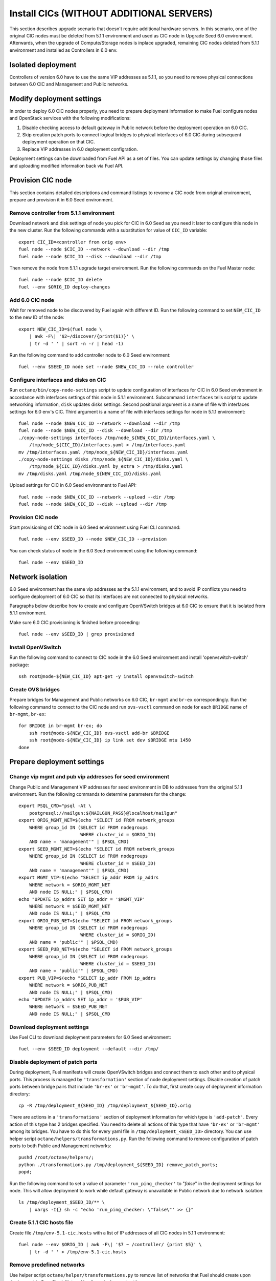 .. index:: Install Seed wo hardware

.. _Upg_Seed_wo_hard:

Install CICs (WITHOUT ADDITIONAL SERVERS)
-----------------------------------------

This section describes upgrade scenario that doesn't require additional
hardware servers. In this scenario, one of the original CIC nodes must be
deleted from 5.1.1 environment and used as CIC node in Upgrade Seed 6.0
environment. Afterwards, when the upgrade of Compute/Storage nodes is
inplace upgraded, remaining CIC nodes
deleted from 5.1.1 environment and installed as Controllers in 6.0 env.

Isolated deployment
+++++++++++++++++++

Controllers of version 6.0 have to use the same VIP addresses as 5.1.1, so
you need to remove physical connections between 6.0 CIC and Management and
Public networks.

Modify deployment settings
++++++++++++++++++++++++++

In order to deploy 6.0 CIC nodes properly, you need to prepare deployment
information to make Fuel configure nodes and OpenStack services with the
following modifications:

#. Disable checking access to default gateway in Public network before the
   deployment operation on 6.0 CIC.
#. Skip creation patch ports to connect logical bridges to physical
   interfaces of 6.0 CIC during subsequent deployment operation on that
   CIC.
#. Replace VIP addresses in 6.0 deployment configration.

Deployment settings can be downloaded from Fuel API as a set of files. You
can update settings by changing those files and uploading modified
information back via Fuel API.

Provision CIC node
++++++++++++++++++

This section contains detailed descriptions and command listings to revome
a CIC node from original environment, prepare and provision it in 6.0 Seed
environment.

Remove controller from 5.1.1 environment
________________________________________

Download network and disk settings of node you pick for CIC in 6.0 Seed as
you need it later to configure this node in the new cluster. Run the
following commands with a substitution for value of ``CIC_ID`` variable:

::

    export CIC_ID=<controller from orig env>
    fuel node --node $CIC_ID --network --download --dir /tmp
    fuel node --node $CIC_ID --disk --download --dir /tmp

Then remove the node from 5.1.1 upgrade target environment. Run the
following commands on the Fuel Master node:

::

    fuel node --node $CIC_ID delete
    fuel --env $ORIG_ID deploy-changes

Add 6.0 CIC node
________________

Wait for removed node to be discovered by Fuel again with different ID.
Run the following command to set ``NEW_CIC_ID`` to the new ID of the node:

::

    export NEW_CIC_ID=$(fuel node \
        | awk -F\| '$2~/discover/{print($1)}' \
        | tr -d ' ' | sort -n -r | head -1)

Run the following command to add controller node to 6.0 Seed environment:

::

    fuel --env $SEED_ID node set --node $NEW_CIC_ID --role controller

Configure interfaces and disks on CIC
_____________________________________

Run ``octane/bin/copy-node-settings`` script to update
configuration of interfaces for CIC in 6.0 Seed environment in accordance with
interfaces settings of this node in 5.1.1 environment. Subcommand ``interfaces``
tells script to update networking information, ``disk`` updates disks settings.
Second positional argument is a name of file with interfaces settings for 6.0
env's CIC. Third argument is a name of file with interfaces settings for node in
5.1.1 environment:

::

    fuel node --node $NEW_CIC_ID --network --download --dir /tmp
    fuel node --node $NEW_CIC_ID --disk --download --dir /tmp
    ./copy-node-settings interfaces /tmp/node_${NEW_CIC_ID}/interfaces.yaml \
        /tmp/node_${CIC_ID}/interfaces.yaml > /tmp/interfaces.yaml
    mv /tmp/interfaces.yaml /tmp/node_${NEW_CIC_ID}/interfaces.yaml
    ./copy-node-settings disks /tmp/node_${NEW_CIC_ID}/disks.yaml \
        /tmp/node_${CIC_ID}/disks.yaml by_extra > /tmp/disks.yaml
    mv /tmp/disks.yaml /tmp/node_${NEW_CIC_ID}/disks.yaml

Upload settings for CIC in 6.0 Seed environment to Fuel API:

::

    fuel node --node $NEW_CIC_ID --network --upload --dir /tmp
    fuel node --node $NEW_CIC_ID --disk --upload --dir /tmp

Provision CIC node
__________________

Start provisioning of CIC node in 6.0 Seed environment using Fuel CLI command:

::

    fuel node --env $SEED_ID --node $NEW_CIC_ID --provision

You can check status of node in the 6.0 Seed environment using the following
command:

::

    fuel node --env $SEED_ID

Network isolation
+++++++++++++++++

6.0 Seed environment has the same vip addresses as the 5.1.1 environment,
and to avoid IP conflicts you need to configure deployment of 6.0 CIC so that
its interfaces are not connected to physical networks.

Paragraphs below describe how to create and configure OpenVSwitch bridges at 6.0
CIC to ensure that it is isolated from 5.1.1 environment.

Make sure 6.0 CIC provisioning is finished before proceeding:

::

    fuel node --env $SEED_ID | grep provisioned

Install OpenVSwitch
___________________

Run the following command to connect to CIC node in the 6.0 Seed
environment and install 'openvswitch-switch' package:

::

    ssh root@node-${NEW_CIC_ID} apt-get -y install openvswitch-switch

Create OVS bridges
__________________

Prepare bridges for Management and Public networks on 6.0 CIC, ``br-mgmt`` and
``br-ex`` correspondingly. Run the following command to connect to the CIC node
and run ``ovs-vsctl`` command on node for each ``BRIDGE`` name of ``br-mgmt``,
``br-ex``:

::

    for BRIDGE in br-mgmt br-ex; do
        ssh root@node-${NEW_CIC_ID} ovs-vsctl add-br $BRIDGE
        ssh root@node-${NEW_CIC_ID} ip link set dev $BRIDGE mtu 1450
    done

Prepare deployment settings
+++++++++++++++++++++++++++

Change vip mgmt and pub vip addresses for seed environment
__________________________________________________________

Change Public and Management VIP addresses for seed environment in DB to
addresses from the original 5.1.1 environment. Run the following commands
to determine parameters for the change:

::

    export PSQL_CMD="psql -At \
        postgresql://nailgun:${NAILGUN_PASS}@localhost/nailgun"
    export ORIG_MGMT_NET=$(echo "SELECT id FROM network_groups
        WHERE group_id IN (SELECT id FROM nodegroups
                           WHERE cluster_id = $ORIG_ID)
        AND name = 'management'" | $PSQL_CMD)
    export SEED_MGMT_NET=$(echo "SELECT id FROM network_groups
        WHERE group_id IN (SELECT id FROM nodegroups
                           WHERE cluster_id = $SEED_ID)
        AND name = 'management'" | $PSQL_CMD)
    export MGMT_VIP=$(echo "SELECT ip_addr FROM ip_addrs
        WHERE network = $ORIG_MGMT_NET
        AND node IS NULL;" | $PSQL_CMD)
    echo "UPDATE ip_addrs SET ip_addr = '$MGMT_VIP'
        WHERE network = $SEED_MGMT_NET
        AND node IS NULL;" | $PSQL_CMD
    export ORIG_PUB_NET=$(echo "SELECT id FROM network_groups
        WHERE group_id IN (SELECT id FROM nodegroups
                           WHERE cluster_id = $ORIG_ID)
        AND name = 'public'" | $PSQL_CMD)
    export SEED_PUB_NET=$(echo "SELECT id FROM network_groups
        WHERE group_id IN (SELECT id FROM nodegroups
                           WHERE cluster_id = $SEED_ID)
        AND name = 'public'" | $PSQL_CMD)
    export PUB_VIP=$(echo "SELECT ip_addr FROM ip_addrs
        WHERE network = $ORIG_PUB_NET
        AND node IS NULL;" | $PSQL_CMD)
    echo "UPDATE ip_addrs SET ip_addr = '$PUB_VIP'
        WHERE network = $SEED_PUB_NET
        AND node IS NULL;" | $PSQL_CMD

Download deployment settings
____________________________

Use Fuel CLI to download deployment parameters for 6.0 Seed environment:

::

    fuel --env $SEED_ID deployment --default --dir /tmp/

Disable deployment of patch ports
_________________________________

During deployment, Fuel manifests will create OpenVSwitch bridges and
connect them to each other and to physical ports. This process is managed
by ``'transformation'`` section of node deployment settings. Disable
creation of patch ports between bridge pairs that include ``'br-ex'`` or
``'br-mgmt'``. To do that, first create copy of deployment information
directory:

::

    cp -R /tmp/deployment_${SEED_ID} /tmp/deployment_${SEED_ID}.orig

There are actions in a ``'transformations'`` section of deployment information
for which type is ``'add-patch'``. Every action of this type has 2 bridges
specified. You need to delete all actions of this type that have ``'br-ex'``
or ``'br-mgmt'`` among its bridges. You have to do this for every yaml file in
``/tmp/deployment_<SEED_ID>`` directory. You can use helper script
``octane/helpers/transformations.py``. Run the following command to remove
configuration of patch ports to both Public and Management networks:

::

    pushd /root/octane/helpers/;
    python ./transformations.py /tmp/deployment_${SEED_ID} remove_patch_ports;
    popd;

Run the following command to set a value of parameter ``'run_ping_checker'``
to "*false*" in the deployment settings for node. This will allow deployment
to work while default gateway is unavailable in Public network due to network
isolation:

::

    ls /tmp/deployment_$SEED_ID/** \
        | xargs -I{} sh -c "echo 'run_ping_checker: \"false\"' >> {}"

Create 5.1.1 CIC hosts file
___________________________

Create file ``/tmp/env-5.1-cic.hosts`` with a list of IP addresses of all CIC
nodes in 5.1.1 environment:

::

    fuel node --env $ORIG_ID | awk -F\| '$7 ~ /controller/ {print $5}' \
        | tr -d ' ' > /tmp/env-5.1-cic.hosts

Remove predefined networks
__________________________

Use helper script ``octane/helper/transformations.py`` to remove list of networks
that Fuel should create upon deployment in OpenStack Networking from deployment
settings:

::

    pushd /root/octane/helpers/
    python ./transformations.py /tmp/deployment_${SEED_ID} remove_predefined_nets
    popd

Upload deployment settings
__________________________

Use Fuel CLI command to update deployment settings for 6.0 Seed environment:

::

    fuel --env $SEED_ID deployment --upload --dir /tmp

Deploy Seed environment
_______________________

Use Fuel CLI command to start deployment of the 6.0 Seed environment:

::

    fuel --env $SEED_ID node --node $NEW_CIC_ID --deploy
